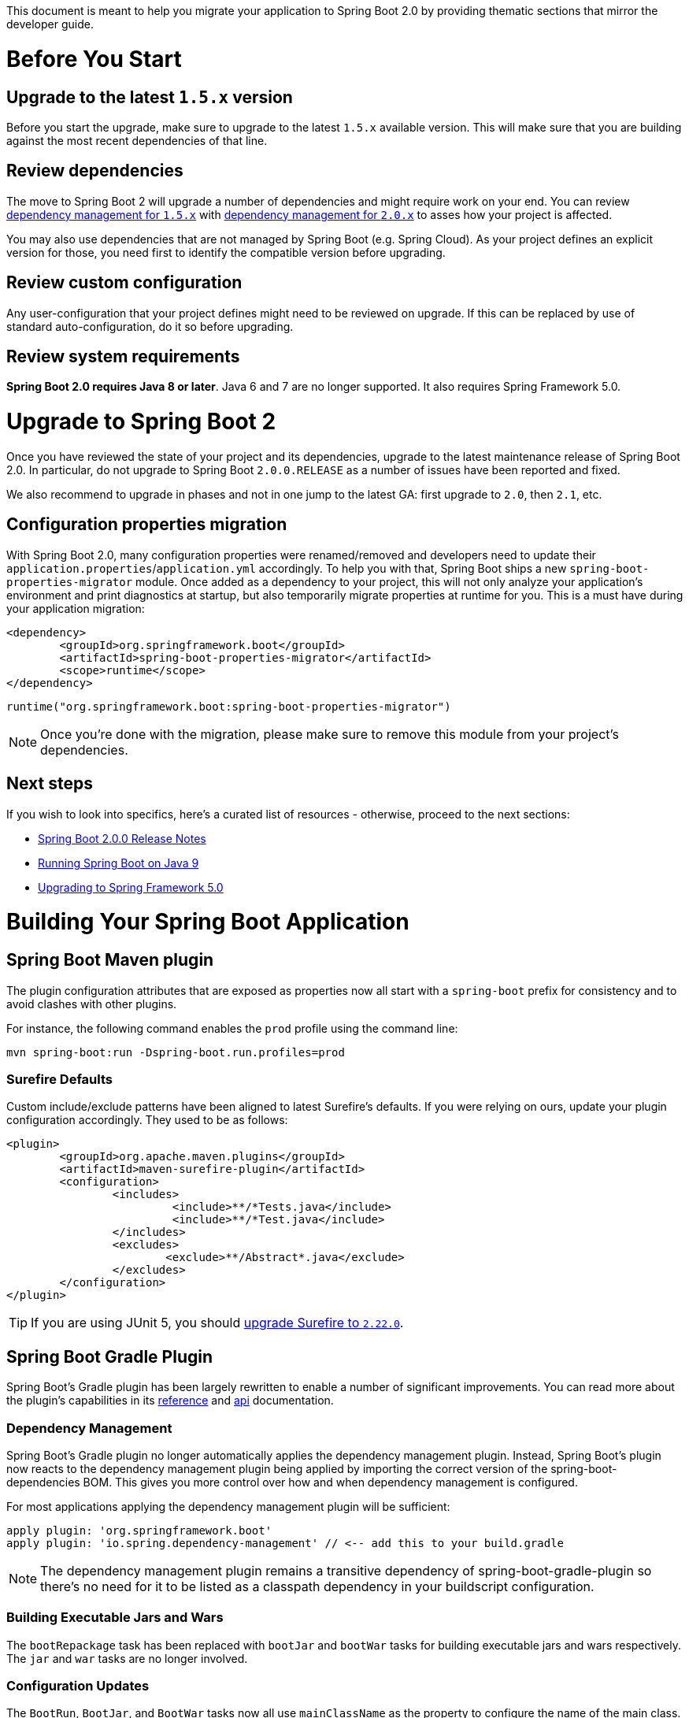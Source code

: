 :guide: https://docs.spring.io/spring-boot/docs/2.0.9.RELEASE/reference/html
:actuator-api: https://docs.spring.io/spring-boot/docs/2.0.9.RELEASE/actuator-api/html
:gradle: https://docs.spring.io/spring-boot/docs/2.0.9.RELEASE/gradle-plugin/reference/html/
:issue: https://github.com/spring-projects/spring-boot/issues

This document is meant to help you migrate your application to Spring Boot 2.0 by providing thematic sections that mirror the developer guide.

= Before You Start

== Upgrade to the latest `1.5.x` version
Before you start the upgrade, make sure to upgrade to the latest `1.5.x` available version. This will make sure that you are building against the most recent dependencies of that line.

== Review dependencies
The move to Spring Boot 2 will upgrade a number of dependencies and might require work on your end. You can review https://docs.spring.io/spring-boot/docs/1.5.x/reference/html/appendix-dependency-versions.html[dependency management for `1.5.x`] with https://docs.spring.io/spring-boot/docs/2.0.x/reference/html/appendix-dependency-versions.html[dependency management for `2.0.x`] to asses how your project is affected.

You may also use dependencies that are not managed by Spring Boot (e.g. Spring Cloud). As your project defines an explicit version for those, you need first to identify the compatible version before upgrading.

== Review custom configuration
Any user-configuration that your project defines might need to be reviewed on upgrade. If this can be replaced by use of standard auto-configuration, do it so before upgrading.

== Review system requirements
*Spring Boot 2.0 requires Java 8 or later*. Java 6 and 7 are no longer supported. It also requires Spring Framework 5.0.


= Upgrade to Spring Boot 2
Once you have reviewed the state of your project and its dependencies, upgrade to the latest maintenance release of Spring Boot 2.0. In particular, do not upgrade to Spring Boot `2.0.0.RELEASE` as a number of issues have been reported and fixed.

We also recommend to upgrade in phases and not in one jump to the latest GA: first upgrade to `2.0`, then `2.1`, etc.

== Configuration properties migration
With Spring Boot 2.0, many configuration properties were renamed/removed and developers need to update their `application.properties`/`application.yml` accordingly.
To help you with that, Spring Boot ships a new `spring-boot-properties-migrator` module.
Once added as a dependency to your project, this will not only analyze your application's environment and print diagnostics at startup, but also temporarily migrate properties at runtime for you.
This is a must have during your application migration:

[source,xml]
----
<dependency>
	<groupId>org.springframework.boot</groupId>
	<artifactId>spring-boot-properties-migrator</artifactId>
	<scope>runtime</scope>
</dependency>
----

[source]
----
runtime("org.springframework.boot:spring-boot-properties-migrator")
----

NOTE: Once you're done with the migration, please make sure to remove this module from your project's dependencies.

== Next steps
If you wish to look into specifics, here's a curated list of resources - otherwise, proceed to the next sections:

- link:Spring-Boot-2.0.0-Release-Notes[Spring Boot 2.0.0 Release Notes]
- link:Spring-Boot-with-Java-9[Running Spring Boot on Java 9]
- https://github.com/spring-projects/spring-framework/wiki/Upgrading-to-Spring-Framework-5.x#upgrading-to-version-50[Upgrading to Spring Framework 5.0]


= Building Your Spring Boot Application

== Spring Boot Maven plugin
The plugin configuration attributes that are exposed as properties now all start with a `spring-boot` prefix for consistency and to avoid clashes with other plugins.

For instance, the following command enables the `prod` profile using the command line:

----
mvn spring-boot:run -Dspring-boot.run.profiles=prod
----

=== Surefire Defaults
Custom include/exclude patterns have been aligned to latest Surefire's defaults.
If you were relying on ours, update your plugin configuration accordingly.
They used to be as follows:

[source,xml]
----
<plugin>
	<groupId>org.apache.maven.plugins</groupId>
	<artifactId>maven-surefire-plugin</artifactId>
	<configuration>
		<includes>
			 <include>**/*Tests.java</include>
			 <include>**/*Test.java</include>
		</includes>
		<excludes>
			<exclude>**/Abstract*.java</exclude>
		</excludes>
	</configuration>
</plugin>
----

TIP: If you are using JUnit 5, you should https://maven.apache.org/surefire/maven-surefire-plugin/examples/junit-platform.html[upgrade Surefire to `2.22.0`].



== Spring Boot Gradle Plugin
Spring Boot’s Gradle plugin has been largely rewritten to enable a number of significant improvements.
You can read more about the plugin’s capabilities in its https://docs.spring.io/spring-boot/docs/current-SNAPSHOT/gradle-plugin/reference[reference] and https://docs.spring.io/spring-boot/docs/current-SNAPSHOT/gradle-plugin/api[api] documentation.

=== Dependency Management
Spring Boot’s Gradle plugin no longer automatically applies the dependency management plugin.
Instead, Spring Boot’s plugin now reacts to the dependency management plugin being applied by importing the correct version of the spring-boot-dependencies BOM.
This gives you more control over how and when dependency management is configured.

For most applications applying the dependency management plugin will be sufficient:

[source,groovy]
----
apply plugin: 'org.springframework.boot'
apply plugin: 'io.spring.dependency-management' // <-- add this to your build.gradle
----

NOTE: The dependency management plugin remains a transitive dependency of spring-boot-gradle-plugin so there’s no need for it to be listed as a classpath dependency in your buildscript configuration.

=== Building Executable Jars and Wars
The `bootRepackage` task has been replaced with `bootJar` and `bootWar` tasks for building executable jars and wars respectively. The `jar` and `war` tasks are no longer involved.

=== Configuration Updates
The `BootRun`, `BootJar`, and `BootWar` tasks now all use `mainClassName` as the property to configure the name of the main class.
This makes the three Boot-specific tasks consistent with each other, and also aligns them with Gradle’s own application plugin.


= Spring Boot Features



== Default Proxying Strategy
Spring Boot now uses CGLIB proxying by default, including for the AOP support.
If you need interface-based proxy, you'll need to set the `spring.aop.proxy-target-class` to `false`.



== SpringApplication

=== Web Environment
Spring Boot applications can now operate in more modes so `spring.main.web-environment` property is now deprecated in favor of `spring.main.web-application-type` that provides more control.

If you want to make sure an application doesn't start a web server you'd have to change the property to:

[source,properties]
----
spring.main.web-application-type=none
----

TIP: there is also a `setWebApplicationType` on `SpringApplication` if you want to do that programmatically.

=== Spring Boot Application Events Changes
We've added a new event, `ApplicationStartedEvent`.
`ApplicationStartedEvent` is sent after the context has been refreshed but before any application and command-line runners have been called.
`ApplicationReadyEvent` is sent after any application and command-line runners have been called.
It indicates that the application is ready to service requests.

See the link:{guide}/boot-features-spring-application.html#boot-features-application-events-and-listeners[updated reference documentation].

=== Banner
In our effort to limit the number of root namespaces that Spring Boot uses, banner-related properties have been relocated to `spring.banner`.



== Externalized Configuration

=== Relaxed Binding
The rules related to relaxed binding link:{guide}/boot-features-external-config.html#boot-features-external-config-relaxed-binding[have been tightened]

This new relaxed bindings as several advantages:

* There is no need to worry about the structure of the key in `@ConditionalOnProperty`: you must now use the canonical format (`acme.my-property` and not `acme.myProperty`), the supported relaxed variants will work transparently.
If you were using the `prefix` attribute you can now simply put the full key using the `name` or `value` attributes.
* `RelaxedPropertyResolver` is no longer available as the `Environment` takes care of that automatically: `env.getProperty("com.foo.my-bar")` will find a `com.foo.myBar` property.

The `org.springframework.boot.bind` package is no longer available and is replaced by the link:Relaxed-Binding-2.0[new relaxed binding infrastructure].
In particular, `RelaxedDataBinder` and friends have been replaced with a new `Binder` API.
The following samples binds `MyProperties` from the `app.acme` prefix.

[source,java]
----
MyProperties target = Binder.get(environment)
		.bind("app.acme", MyProperties.class)
		.orElse(null);
----

As relaxed binding is now built-in, you can request any property without having to care about the case as long as it's using one of the supported formats:

[source,java]
----
FlagType flagType = Binder.get(environment)
		.bind("acme.app.my-flag", FlagType.class)
		.orElse(FlagType.DEFAULT);
----

=== Binding on static methods
While binding on static properties (using a `static` getter and setter pair) works in Spring Boot `1.x`, we never really intended to provide such feature and it is no longer possible as of Spring Boot 2.

=== `@ConfigurationProperties` Validation
It is now mandatory that your `@ConfigurationProperties` object is annotated with `@Validated` if you want to turn on validation.

=== Configuration Location
The behavior of the `spring.config.location` configuration has been fixed; it previously added a location to the list of default ones, now it replaces the default locations.
If you were relying on the way it was handled previously, you should now use `spring.config.additional-location` instead.



== Developing Web Applications

=== Embedded containers package structure
In order to support reactive use cases, the embedded containers package structure has been refactored quite extensively.
`EmbeddedServletContainer` has been renamed to `WebServer` and the `org.springframework.boot.context.embedded` package has been relocated to `org.springframework.boot.web.server`. Correspondingly, `EmbeddedServletContainerCustomizer` has been renamed to `WebServerFactoryCustomizer`.

For example, if you were customizing the embedded Tomcat container using the `TomcatEmbeddedServletContainerFactory` callback interface, you should now use `TomcatServletWebServerFactory` and if you were using an `EmbeddedServletContainerCustomizer` bean, you should now use a `WebServerFactoryCustomizer<TomcatServletWebServerFactory>` bean.

=== Servlet-specific server properties
A number of `server.*` properties that are Servlet-specific have moved to `server.servlet`:

|===
|Old property | New property

|`server.context-parameters.*`
|`server.servlet.context-parameters.*`

|`server.context-path`
|`server.servlet.context-path`

|`server.jsp.class-name`
|`server.servlet.jsp.class-name`

|`server.jsp.init-parameters.*`
|`server.servlet.jsp.init-parameters.*`

|`server.jsp.registered`
|`server.servlet.jsp.registered`

|`server.servlet-path`
|`server.servlet.path`
|===

=== Web Starter as a Transitive Dependency
Previously several Spring Boot starters were transitively depending on Spring MVC with `spring-boot-starter-web`.
With the new support of Spring WebFlux, `spring-boot-starter-mustache`, `spring-boot-starter-freemarker` and `spring-boot-starter-thymeleaf` are not depending on it anymore.
It is the developer’s responsibility to choose and add `spring-boot-starter-web` or `spring-boot-starter-webflux`.

=== Template Engines

==== Thymeleaf
Spring Boot 2 uses Thymeleaf 3 which has its own https://www.thymeleaf.org/doc/articles/thymeleaf3migration.html[migration guide].

In previous version of Spring Boot, the Thymeleaf starter included the `thymeleaf-layout-dialect` dependency previously. Since Thymeleaf 3.0 now offers a https://www.thymeleaf.org/doc/tutorials/3.0/usingthymeleaf.html#template-layout[native way to implement layouts], we removed that mandatory dependency and leave this choice up to you. If your application is relying on the `layout-dialect` project, please add it explicitly as a dependency.

==== Mustache Templates Default File Extension
The default file extension for Mustache templates was `.html`, it is now `.mustache` to align with the official spec and most IDE plugins.
You can override this new default by changing the `spring.mustache.suffix` configuration key.

=== Jackson / JSON Support
In 2.0, we've flipped a Jackson configuration default to write JSR-310 dates as ISO-8601 strings.
If you wish to return to the previous behavior, you can add `spring.jackson.serialization.write-dates-as-timestamps=true` to your configuration.

A new `spring-boot-starter-json` starter gathers the necessary bits to read and write JSON.
It provides not only `jackson-databind` but also useful modules when working with Java8: `jackson-datatype-jdk8`, `jackson-datatype-jsr310` and `jackson-module-parameter-names`.
If you were manually depending on those modules, you can now depend on this new starter instead.

=== Spring MVC Path Matching Default Behavior Change
We've decided to change the default for suffix path matching in Spring MVC applications (see https://github.com/spring-projects/spring-boot/issues/11105[#11105]).
This feature is not enabled by default anymore, following a https://docs.spring.io/spring/docs/current/spring-framework-reference/web.html#mvc-ann-requestmapping-suffix-pattern-match[best practice documented in Spring Framework].

If your application expects requests like `"GET /projects/spring-boot.json"` to be mapped to `@GetMapping("/projects/spring-boot")` mappings, this change is affecting you.

For more information about this and how to mitigate that change, check out https://docs.spring.io/spring-boot/docs/2.0.0.RC1/reference/html/boot-features-developing-web-applications.html#boot-features-spring-mvc-pathmatch[the reference documentation about path matching and content negotiation in Spring Boot].

=== Servlet Filters
The default dispatcher types for a Servlet Filter are now `DipatcherType.REQUEST`; this aligns Spring Boot’s default with the Servlet specification’s default.
If you wish to map a filter to other dispatcher types, please register your Filter using a `FilterRegistrationBean`.

NOTE: Spring Security and Spring Session filters are configured for `ASYNC`, `ERROR`, and `REQUEST` dispatcher types.

=== RestTemplateBuilder
The `requestFactory(ClientHttpRequestFactory)` method has been replaced by a new `requestFactory(Supplier<ClientHttpRequestFactory> requestFactorySupplier)` method.
The use of a `Supplier` allows every template produced by the builder to use its own request factory, thereby avoiding side-effects that can be caused by sharing a factory.
See https://github.com/spring-projects/spring-boot/issues/11255[#11255].

=== WebJars Locator
Spring Boot 1.x used and provided dependency management for `org.webjars:webjars-locator`. `webjars-locator` is a https://github.com/webjars/webjars-locator/tree/ec6b793f2d6f031f6aa384a06c059ff499055652["poorly named library … that wraps the `webjars-locator-core` project"].
Dependencies on `org.webjars:webjars-locator` should be updated to use `org.webjars:webjars-locator-core` instead.

=== Custom `DispatcherServlet` registration
If you have customized the registration of the `DispatcherServlet`, by providing a `ServletRegistrationBean` named `dispatcherServletRegistration`, you must also provide a `DispatcherServletPath` bean so that other components can be aware of the dispatcher servlet's path. One way to do so is to provide a `DispatcherServletRegistrationBean`, which implements `DispatcherServletPath` rather than a `ServletRegistrationBean` when customizing the registration.


== Security

TIP: This section provides a summary of the changes to security in Spring Boot 2. If you want to know more, refer to the link:Spring-Boot-Security-2.0[Security migration use cases] wiki page.

Spring Boot 2 greatly simplifies the default security configuration and makes adding custom security easy.
Rather than having several security-related auto-configurations, Spring Boot now has a single behavior that backs off as soon as you add your own `WebSecurityConfigurerAdapter`.

You are affected if you were using any of the following properties:

[source,properties]
----
security.basic.authorize-mode
security.basic.enabled
security.basic.path
security.basic.realm
security.enable-csrf
security.headers.cache
security.headers.content-security-policy
security.headers.content-security-policy-mode
security.headers.content-type
security.headers.frame
security.headers.hsts
security.headers.xss
security.ignored
security.require-ssl
security.sessions
----

To learn about these changes in more detail, refer to the link:Spring-Boot-Security-2.0[Security migration use cases] wiki page.

=== Default Security
The security auto-configuration no longer exposes options and uses Spring Security defaults as much as possible.
One noticeable side effect of that is the use of Spring Security's content negotiation for authorization (form login).

Spring Boot 2.0 doesn't deviate too much from Spring Security's defaults, as a result of which some of the endpoints that bypassed Spring Security in Spring Boot 1.5 are now secure by default. These include the error endpoint and paths to static resources such as `++/css/**++`, `++/js/**++`, `++/images/**++`, `++/webjars/**++`, `++/**/favicon.ico++`. If you want to open these up, you need to {guide}/boot-features-security.html#boot-features-security-mvc[explicitly configure that].

=== Default User
Spring Boot configures a single user with a generated password, by default.
The user can be configured using properties under `spring.security.user.*`. To customize the user further or add other users, you will have to expose a `UserDetailsService` bean instead.
https://github.com/spring-projects/spring-boot/blob/424793d806006144726796b7a656dbaf783d59c6/spring-boot-samples/spring-boot-sample-secure/src/main/java/sample/secure/SampleSecureApplication.java#L41[This sample demonstrates how to do it].

To disable default user creation, provide a bean of type `AuthenticationManager`, `AuthenticationProvider` or `UserDetailsService`.

NOTE: Autowiring an `AuthenticationManagerBuilder` into a method in a configuration class does not disable creation of the default user.

=== AuthenticationManager Bean
If you want to expose Spring Security's `AuthenticationManager` as a bean, override the `authenticationManagerBean` method on your `WebSecurityConfigurerAdapter` and annotate it with `@Bean`.

=== OAuth2
Functionality from the https://spring.io/projects/spring-security-oauth/[Spring Security OAuth project] is being migrated to core https://projects.spring.io/spring-security/[Spring Security].
Dependency management is no longer provided for that dependency and Spring Boot 2 provides link:{guide}/boot-features-security.html#boot-features-security-oauth2[OAuth 2.0 client support] via Spring Security 5.

If you depend on Spring Security OAuth features that have not yet been migrated, you will need to add a dependency on an additional jar, check https://docs.spring.io/spring-security-oauth2-boot/docs/current/reference/htmlsingle/[the documentation] for more details. We're also continuing to support Spring Boot 1.5 so older applications can continue to use that until an upgrade path is provided.

=== Actuator Security
There is no longer a separate security auto-configuration for the Actuator (`management.security.*` property are gone).
The `sensitive` flag of each endpoint is also gone to make things more explicit in the security configuration.
If you were relying to this behavior, you need to create or adapt your security configuration to secure endpoints with the role of your choice.

For instance, assuming the following config

[source,properties]
----
endpoints.flyway.sensitive=false
endpoints.info.sensitive=true
management.security.roles=MY_ADMIN
----

[source,java]
----
http
	.authorizeRequests()
	.requestMatchers(EndpointRequest.to("health", "flyway")).permitAll()
		.requestMatchers(EndpointRequest.toAnyEndpoint()).hasRole("MY_ADMIN")
		...
----

Note that in `2.x`, `health` and `info` are enabled by default (with `health` details not shown by default).
To be consistent with those new defaults, `health` has been added to the first matcher.



== Working with SQL Databases

Spring Data Kay https://spring.io/blog/2017/06/20/a-preview-on-spring-data-kay#improved-naming-for-crud-repository-methods[renamed a number of its CRUD repository methods]. Application code calling the renamed methods will have to be updated. To ease the migration, you may want to consider using a custom `CrudRepository` sub-interface that declares deprecated default methods that use the old names and delegate to the equivalent newly named method. Marking the default methods has deprecated will help to ensure that the migration is not forgotten.

=== Configuring a DataSource
The default connection pool has switched from Tomcat to HikariCP.
If you used `spring.datasource.type` to force the use of Hikari in a Tomcat-based application, you can now remove that override.

In particular, if you had such setup:

[source,xml]
----
<dependency>
	<groupId>org.springframework.boot</groupId>
	<artifactId>spring-boot-starter-data-jpa</artifactId>
	<exclusions>
		<exclusion>
			<groupId>org.apache.tomcat</groupId>
			<artifactId>tomcat-jdbc</artifactId>
		</exclusion>
	</exclusions>
</dependency>

<dependency>
	<groupId>com.zaxxer</groupId>
	<artifactId>HikariCP</artifactId>
</dependency>
----

you can now replace it with:

[source,xml]
----
<dependency>
	<groupId>org.springframework.boot</groupId>
	<artifactId>spring-boot-starter-data-jpa</artifactId>
</dependency>
----

=== WARN Message for Implicit 'open-in-view'
From now on, applications that don't explicitly enable `spring.jpa.open-in-view` will get a WARN message during startup.
While this behavior is a friendly default, this can lead to issues if you're not fully aware of what's that doing for you.
This message makes sure that you understand that database queries may be performed during view rendering.
If you're fine with that, you can configure explicitly this property to silence the warning message.

=== JPA
In Spring Boot 1.x, some users were extending from `HibernateJpaAutoConfiguration` to apply advanced customizations to the auto-configured `EntityManagerFactory`.
To prevent such faulty use case from happening, it is no longer possible to extend from it in Spring Boot 2.

To support those use cases, you can now define a `HibernatePropertiesCustomizer` bean that gives you full control over Hibernate properties, including the ability to register Hibernate interceptor declared as beans in the context.

==== Id generator
The `spring.jpa.hibernate.use-new-id-generator-mappings` property is now `true` by default to align with the default behaviour of Hibernate. If you need to temporarily restore this now deprecated behaviour, set the property to `false`.

=== Flyway
Flyway configuration keys were moved to the `spring` namespace (i.e. `spring.flyway`)

Upgrading to Spring Boot 2 will upgrade Flyway from `3.x` to `5.x`.
To make sure that the schema upgrade goes smoothly, please follow the following instructions:

* First upgrade your `1.5.x` Spring Boot application to Flyway 4 (`4.2.0` at the time of writing), see the instructions for link:{guide}/using-boot-build-systems.html#using-boot-maven-parent-pom[Maven] and link:{gradle}/#managing-dependencies-customizing[Gradle].
* Once your schema has been upgraded to Flyway 4, upgrade to Spring Boot 2 and run the migration again to port your application to Flyway 5.

If you experience a checksum error on upgrading the schema (i.e. `FlywayException: Validate failed. Migration Checksum mismatch`), invoking `repair` could help as show in the following example

[source,java]
----
@Bean
public FlywayMigrationStrategy repairStrategy() {
    return flyway -> {
        flyway.repair();
        flyway.migrate();
    };
}
----

TIP: Alternatively, https://www.wimdeblauwe.com/blog/2018/2018-08-30-tip-on-migration-to-spring-boot-2-when-using-flyway/[this blog post] by https://github.com/wimdeblauwe[@wimdeblauwe] provides a different approach that saves the two step upgrade.

=== Liquibase
Liquibase configuration keys were moved to the `spring` namespace (i.e. `spring.liquibase`)

=== Database Initialization
Basic `DataSource` initialization is now only enabled for embedded data sources and will switch off as soon as you're using a production database.
The new `spring.datasource.initialization-mode` (replacing `spring.datasource.initialize`) offers more control.

=== Updated Default 'create-drop' Handling
The `spring.jpa.hibernate.ddl-auto` property defaults to `create-drop` with an embedded database only if no schema manager, such as Liquibase or Flyway, is in use.
As soon as a schema manager is detected, the default changes to `none`.

== Working with NoSQL Technologies

=== Redis
https://lettuce.io/[Lettuce] is now used instead of https://github.com/xetorthio/jedis[Jedis] as the Redis driver when you use `spring-boot-starter-data-redis`. If you are using higher level Spring Data constructs you should find that the change is transparent.

We still support Jedis. Switch dependencies if you prefer Jedis by excluding `io.lettuce:lettuce-core` and adding `redis.clients:jedis` instead.

Connection pooling is optional and, if you are using it, you now need to add `commons-pool2` yourself as Lettuce, contrary to Jedis, does not bring it transitively.

=== Elasticsearch
Elasticsearch has been upgraded to 5.4+. In line with https://www.elastic.co/blog/elasticsearch-the-server[Elastic’s announcement that embedded Elasticsearch is no longer supported], auto-configuration of a `NodeClient` has been removed.
A `TransportClient` can be auto-configured by using `spring.data.elasticsearch.cluster-nodes` to provide the addresses of one or more nodes to connect to.

== Caching

=== Dedicated Hazelcast Auto-configuration for Caching
It is no longer possible to auto-configure both a general `HazelcastInstance` and a dedicated `HazelcastInstance` for caching. As a result, the `spring.cache.hazelcast.config` property is no longer available.

=== `GuavaCacheManager`
Support for Guava has been https://github.com/spring-projects/spring-framework/wiki/Upgrading-to-Spring-Framework-5.x#dropped-support[dropped] in Spring Framework 5. If you were are using `GuavaCacheManager`, https://github.com/ben-manes/caffeine[Caffeine] (`com.github.ben-manes.caffeine:caffeine`) and `CaffeineCacheManager` should be used instead.

=== `RedisCacheManager`
The Redis `CacheManager` implementation has been reworked significantly, make sure to review the https://docs.spring.io/spring-data/data-redis/docs/2.0.9.RELEASE/reference/html/#redis:support:cache-abstraction[reference documentation].

== Batch
The `CommandLineRunner` that executes batch jobs on startup has an order of 0.

== Testing

=== Mockito 1.x
Mockito 1.x is no longer supported for `@MockBean` and `@SpyBean`.
If you don't use `spring-boot-starter-test` to manage your dependencies you should upgrade to Mockito 2.x.

NOTE: See also https://github.com/mockito/mockito/wiki/What%27s-new-in-Mockito-2[What's new in Mockito 2]

=== EnvironmentTestUtils
`EnvironmentTestUtils` is deprecated in favour of `TestPropertyValues` that offers a similar, yet more powerful API as demonstrated in the following example:

[source,java]
----
TestPropertyValues.of("acme.first=1", "acme.second=2")
        .and("acme.third=3")
        .applyTo(this.environment);
----

== Creating Your Own Auto-configuration

=== ConditionalOnBean semantic change
`ConditionalOnBean` is now using a logical `AND` rather than an `OR` for candidate beans. If you need to keep a condition where any of the target beans are present, consider using a `AnyNestedCondition` as shown in the following example:

[source,java]
----
class ThisOrThatCondition extends AnyNestedCondition {

	ThisOrThatCondition() {
		super(ConfigurationPhase.REGISTER_BEAN);
	}

	@ConditionalOnBean(This.class)
	static class ThisCondition {

	}

	@ConditionalOnBean(That.class)
	static class ThatCondition {

	}

}
----


= Spring Boot Actuator
Spring Boot 2 brings important changes to the actuator, both internal and user-facing, please check the link:{guide}/production-ready-features.html#production-ready[updated section in the reference guide] and the link:{actuator-api}[new Actuator API documentation].

You should expect changes in the programming model, configuration keys and the response format of some endpoints.
Actuator is now natively supported on Spring MVC, Spring WebFlux and Jersey.

== Build
The code of the Actuator has been split in two modules: the existing `spring-boot-actuator` and a new `spring-boot-actuator-autoconfigure`.
If you were importing the actuator using its original module (`spring-boot-actuator`), please consider using the `spring-boot-starter-actuator` starter instead.

== Configuration Keys Structure
Endpoints infrastructure key have been harmonized:

|===
|Old property | New property

|`endpoints.<id>.*`
|`management.endpoint.<id>.*`

|`endpoints.cors.*`
|`management.endpoints.web.cors.*`

|`endpoints.jmx.*`
|`management.endpoints.jmx.*`

|`management.address`
|`management.server.address`

|`management.context-path`
|`management.server.servlet.context-path`

|`management.ssl.*`
|`management.server.ssl.*`

|`management.port`
|`management.server.port`
|===


== Base Path
All endpoints have moved to `/actuator` by default.

We fixed the meaning of `management.server.servlet.context-path`: it is now the endpoint management equivalent of `server.servlet.context-path` (only active when `management.server.port` is set).
Additionally, you can also set the base path for the management endpoints with a new, separate property: `management.endpoints.web.base-path`.

For example, if you've set `management.server.servlet.context-path=/management` and `management.endpoints.web.base-path=/application`, you'll be able to reach the health endpoint at the following path: `/management/application/health`.

If you want to restore the behavior of 1.x (i.e. having `/health` instead of `/actuator/health`), set the following property:

[source,properties]
----
management.endpoints.web.base-path=/
----

== Audit Event API Change
`AuditEventRepository` now has a single method with all optional arguments.

== Endpoints
To make an actuator endpoint available via HTTP, it needs to be both *enabled* and *exposed*. By default:

* Only the `/health` and `/info` endpoints are exposed, **regardless of Spring Security being present and configured in your application**.
* All endpoints but `/shutdown` are enabled.

You can expose all endpoints as follows:

[source,properties]
----
management.endpoints.web.exposure.include=*
----

You can explicitly enable the `/shutdown` endpoint with:

[source,properties]
----
management.endpoint.shutdown.enabled=true
----

To expose all (enabled) web endpoints but the `env` endpoint:

[source,properties]
----
management.endpoints.web.exposure.include=*
management.endpoints.web.exposure.exclude=env
----

.Endpoint changes
|===
|1.x Endpoint |Changes

|`/actuator`
|No longer available. There is, however, a mapping available at the root of `management.endpoints.web.base-path` that provides links to all the exposed endpoints.

|`/auditevents`
|The `after` parameter is no longer required

|`/autoconfig`
|Renamed to `/conditions`

|`/docs`
|No longer available (the link:{actuator-api}[API documentation] is part of the published documentation now)

|`/health`
|Rather than relying on the `sensitive` flag to figure out if the `health` endpoint had to show full details or not, there is now a `management.endpoint.health.show-details` option: `never`, `always`, `when-authorized`. By default, `/actuator/health` is exposed and details are not shown.

|`/trace`
|Renamed to `/httptrace`
|===

Endpoint properties have changed as follows:

* `endpoints.<id>.enabled` has moved to `management.endpoint.<id>.enabled`
* `endpoints.<id>.id` has no replacement (the id of an endpoint is no longer configurable)
* `endpoints.<id>.sensitive` has no replacement (See link:#actuator-security[Actuator Security])
* `endpoints.<id>.path` has moved to `management.endpoints.web.path-mapping.<id>`

== Endpoint Format

=== Overhaul of the "/actuator/mappings" Actuator Endpoint
The JSON format has changed to now properly include information about context hierarchies, multiple `DispatcherServlets`, deployed Servlets and Servlet filters.
See {issue}/9979#issuecomment-357930821[#9979] for more details.

The link:{actuator-api}/#mappings[relevant section] of the Actuator API documentation provides a sample document.

=== Overhaul of the "/actuator/httptrace" Actuator Endpoint
The structure of the response has been refined to reflect the endpoint’s focus on tracing HTTP request-response exchanges.
More details about the endpoint and its response structure can be found in the link:{actuator-api}/#http-trace[relevant section] of the Actuator API documentation.

== Migrate Custom Endpoints
If you have custom actuator endpoints, please https://spring.io/blog/2017/08/22/introducing-actuator-endpoints-in-spring-boot-2-0[check out the dedicated blog post].
The team also wrote a wiki page that describes https://github.com/spring-projects/spring-boot/wiki/Migrating-a-custom-Actuator-endpoint-to-Spring-Boot-2[how to migrate your existing Actuator endpoints] to the new infrastructure.



= Metrics
Spring Boot’s own metrics have been replaced with support, including auto-configuration, for https://micrometer.io/[Micrometer] and dimensional metrics.

== Setting up Micrometer
If your Spring Boot 2.0 application already depends on Actuator, Micrometer is already here and auto-configured.
If you wish to export metrics to an external registry like Prometheus, Atlas or Datadog, Micrometer provides dependencies for many registries; you can then configure your application with `spring.metrics.*` properties to export to a particular registry.

For more on this, check out the https://docs.spring.io/spring-boot/docs/current-SNAPSHOT/reference/htmlsingle/#production-ready-metrics[Micrometer documentation about Spring Boot 2.0].

== Migrating Custom Counters/Gauges
Instead of injecting `CounterService` or `GaugeService` instances in your application code, you can create various metrics by:

* Injecting a `MeterRegistry` and calling methods on it.
* Directly calling static methods like `Counter featureCounter = Metrics.counter("feature");`.

Micrometer brings many interesting features - check out the https://micrometer.io/docs/concepts[core concepts behind Micrometer] and the {guide}/production-ready-features.html#production-ready-metrics[specifics about Spring Boot integration].

== Spring Boot 1.5 Support
You can plug existing Spring Boot 1.5 applications in the same metrics infrastructure by using the https://micrometer.io/docs/ref/spring/1.5[Micrometer Legacy support].



= Developer Tools

== Hot swapping
As the Spring Loaded project has been moved to the attic, its support in Spring Boot has been removed.
We advise to use Devtools instead.

== Devtools Remote Debug Tunnel
The support for tunnelling remote debugging over HTTP has been removed from Devtools.



= Removed Features
The following features are no longer available:

* CRaSH support
* Auto-configuration and dependency management for Spring Mobile.
* Auto-configuration and dependency management for Spring Social. Please check the https://github.com/spring-projects/spring-social[Spring Social project] for more details.
* Dependency management for `commons-digester`.
* Test support in the CLI (i.e. `spring test`)



= Dependency Versions
The minimum supported version of the following libraries has changed:

* Elasticsearch 5.6
* Gradle 4
* Hibernate 5.2
* Jetty 9.4
* Spring Framework 5
* Spring Security 5
* Spring Integration 5 (see also https://github.com/spring-projects/spring-integration/wiki/Spring-Integration-4.3-to-5.0-Migration-Guide[their migration guide])
* Tomcat 8.5
